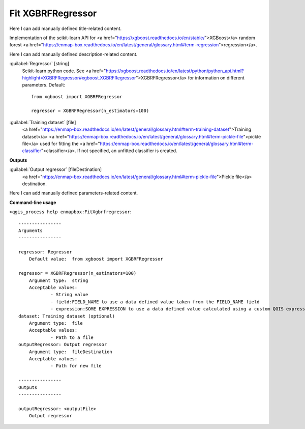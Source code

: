 ..
  ## AUTOGENERATED START TITLE

.. _Fit XGBRFRegressor:

Fit XGBRFRegressor
******************


..
  ## AUTOGENERATED END TITLE

Here I can add manually defined title-related content.

..
  ## AUTOGENERATED START DESCRIPTION

Implementation of the scikit-learn API for <a href="https://xgboost.readthedocs.io/en/stable/">XGBoost</a> random forest <a href="https://enmap-box.readthedocs.io/en/latest/general/glossary.html#term-regression">regression</a>.

..
  ## AUTOGENERATED END DESCRIPTION

Here I can add manually defined description-related content.

..
  ## AUTOGENERATED START PARAMETERS


:guilabel:`Regressor` [string]
    Scikit-learn python code. See <a href="https://xgboost.readthedocs.io/en/latest/python/python_api.html?highlight=XGBRFRegressor#xgboost.XGBRFRegressor">XGBRFRegressor</a> for information on different parameters.
    Default::

        from xgboost import XGBRFRegressor
        
        regressor = XGBRFRegressor(n_estimators=100)

:guilabel:`Training dataset` [file]
    <a href="https://enmap-box.readthedocs.io/en/latest/general/glossary.html#term-training-dataset">Training dataset</a> <a href="https://enmap-box.readthedocs.io/en/latest/general/glossary.html#term-pickle-file">pickle file</a> used for fitting the <a href="https://enmap-box.readthedocs.io/en/latest/general/glossary.html#term-classifier">classifier</a>. If not specified, an unfitted classifier is created.
**Outputs**


:guilabel:`Output regressor` [fileDestination]
    <a href="https://enmap-box.readthedocs.io/en/latest/general/glossary.html#term-pickle-file">Pickle file</a> destination.


..
  ## AUTOGENERATED END PARAMETERS

Here I can add manually defined parameters-related content.

..
  ## AUTOGENERATED START COMMAND USAGE

**Command-line usage**

``>qgis_process help enmapbox:FitXgbrfregressor``::

    ----------------
    Arguments
    ----------------
    
    regressor: Regressor
    	Default value:	from xgboost import XGBRFRegressor
    
    regressor = XGBRFRegressor(n_estimators=100)
    	Argument type:	string
    	Acceptable values:
    		- String value
    		- field:FIELD_NAME to use a data defined value taken from the FIELD_NAME field
    		- expression:SOME EXPRESSION to use a data defined value calculated using a custom QGIS expression
    dataset: Training dataset (optional)
    	Argument type:	file
    	Acceptable values:
    		- Path to a file
    outputRegressor: Output regressor
    	Argument type:	fileDestination
    	Acceptable values:
    		- Path for new file
    
    ----------------
    Outputs
    ----------------
    
    outputRegressor: <outputFile>
    	Output regressor
    
    

..
  ## AUTOGENERATED END COMMAND USAGE
